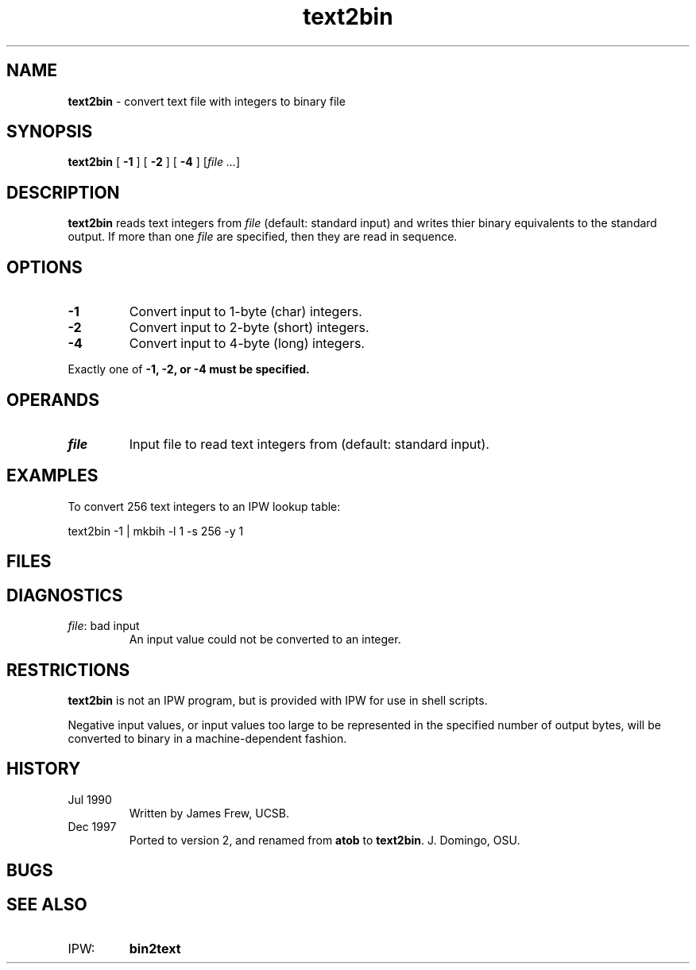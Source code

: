 .TH "text2bin" "1" "5 November 2015" "IPW v2" "IPW User Commands"
.SH NAME
.PP
\fBtext2bin\fP - convert text file with integers to binary file
.SH SYNOPSIS
.sp
.nf
.ft CR
\fBtext2bin\fP [ \fB-1\fP ] [ \fB-2\fP ] [ \fB-4\fP ] [\fIfile ...\fP]
.ft R
.fi
.SH DESCRIPTION
.PP
\fBtext2bin\fP reads text integers from \fIfile\fP (default: standard input) and
writes thier binary equivalents to the standard output.  If more
than one \fIfile\fP are specified, then they are read in sequence.
.SH OPTIONS
.TP
\fB-1\fP
Convert input to 1-byte (char) integers.
.sp
.TP
\fB-2\fP
Convert input to 2-byte (short) integers.
.sp
.TP
\fB-4\fP
Convert input to 4-byte (long) integers.
.PP
Exactly one of \fB-1, \fB-2, or \fB-4 must be specified.
.SH OPERANDS
.TP
\fIfile\fP
Input file to read text integers from (default: standard input).
.SH EXAMPLES
.PP
To convert 256 text integers to an IPW lookup table:
.sp
.nf
.ft CR
      text2bin -1 | mkbih -l 1 -s 256 -y 1
.ft R
.fi
.SH FILES
.sp
.nf
.ft CR
.ft R
.fi
.SH DIAGNOSTICS
.sp
.TP
\fIfile\fP: bad input
.br
	An input value could not be converted to an integer.
.SH RESTRICTIONS
.PP
\fBtext2bin\fP is not an IPW program, but is provided with IPW for use in
shell scripts.
.PP
Negative input values, or input values too large to be represented
in the specified number of output bytes, will be converted to
binary in a machine-dependent fashion.
.SH HISTORY
.TP
Jul 1990
Written by James Frew, UCSB.
.TP
Dec 1997
Ported to version 2, and renamed from \fBatob\fP to \fBtext2bin\fP.
J. Domingo, OSU.
.SH BUGS
.SH SEE ALSO
.TP
IPW:
\fBbin2text\fP
